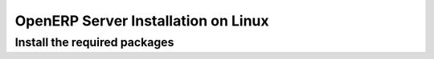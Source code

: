 
.. _installation-linux-server-link:

OpenERP Server Installation on Linux
====================================

Install the required packages
-----------------------------

.. You need to install **python** (at least version 2.4).
.. 
.. You also need to install the following python libraries:
.. 
.. XXX
.. 
..   * **mxdatetime**
..   * **xml**
..   * **tz** (timezone library)
.. 
.. Example on Ubuntu
.. +++++++++++++++++
.. 
.. On Ubuntu, these libraries are available in the following packages:
.. 
.. XXX
.. 
..   * python (at least version 2.4)
..   * python-egenix-mxdatetime
..   * python-xml
..   * python-tz
.. 
.. To install the required libraries, you can do the following in your favorite shell: ::
.. 
..   sudo apt-get install XXX
.. 
.. Install the Open ERP Server
.. ---------------------------
.. 
.. The OpenERP server can be downloaded from
.. 
.. XXX
.. 
.. the `OpenERP website's download page <http://www.openerp.com/index.php?option=com_content&view=article&id=18&Itemid=28>`_
.. 
.. XXX
.. 
.. The xxx can be installed very easily using the *setup.py* file: ::
.. 
..   tar -xzf openerp-client-5.0.0.tar.gz
..   cd openerp-client-5.0.0
..   sudo python setup.py install
.. 
.. You can now run the client using the following command: ::
.. 
..   openerp-client


